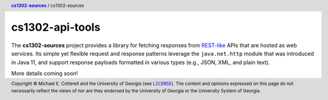 cs1302-api-tools
################

The |cs1302_sources| project provides a library for fetching responses from
|rest_like|_ APIs that are hosted as web services. Its simple yet flexible
request and response patterns leverage the ``java.net.http`` module that was
introduced in Java 11, and support response payloads formatted in various
types (e.g., JSON, XML, and plain text).

More details coming soon!

.. header::

   |breadcrumb|

.. footer::

   Copyright |copy| Michael E. Cotterell and the University of Georgia
   (see |license|_). The content and opinions expressed on this page
   do not necessarily reflect the views of nor are they endorsed by the
   University of Georgia or the University System of Georgia.

.. |copy| unicode:: U+000A9 .. COPYRIGHT SIGN

.. |license| replace:: ``LICENSE``
.. _license: https://github.com/cs1302uga/cs1302-sources/blob/main/LICENSE

.. |cs1302_sources| replace:: **cs1302-sources**
.. _cs1302_sources: https://github.com/cs1302uga/cs1302-sources

.. |cs1302_api_tools| replace:: cs1302-sources
.. _cs1302_api_tools: https://github.com/cs1302uga/cs1302-sources/cs1302-api-tools

.. |breadcrumb| replace:: |cs1302_sources|_ / |cs1302_api_tools|

.. |rest_like| replace:: REST-like
.. _rest_like: https://en.wikipedia.org/wiki/Representational_state_transfer
